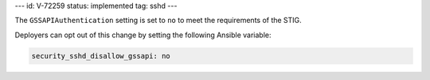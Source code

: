 ---
id: V-72259
status: implemented
tag: sshd
---

The ``GSSAPIAuthentication`` setting is set to ``no`` to meet the requirements
of the STIG.

Deployers can opt out of this change by setting the following Ansible variable:

.. code-block:: yaml

    security_sshd_disallow_gssapi: no
